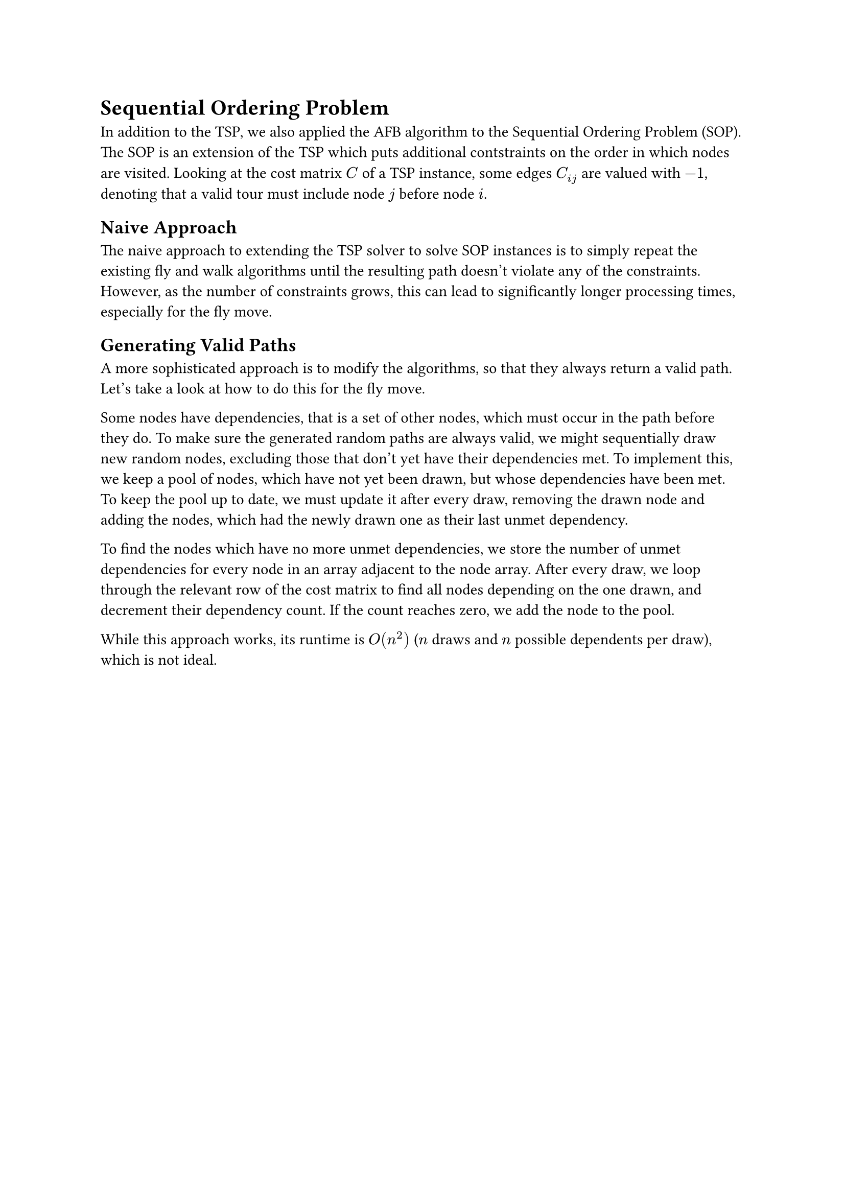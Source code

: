 = Sequential Ordering Problem <sop>

In addition to the TSP, we also applied the AFB algorithm to the Sequential Ordering Problem (SOP).
The SOP is an extension of the TSP which puts additional contstraints on the order in which nodes are visited.
Looking at the cost matrix $C$ of a TSP instance, some edges $C_(i j)$ are valued with $-1$, denoting that a valid tour must include node $j$ before node $i$.

== Naive Approach

The naive approach to extending the TSP solver to solve SOP instances is to simply repeat the existing fly and walk algorithms until the resulting path doesn't violate any of the constraints.
However, as the number of constraints grows, this can lead to significantly longer processing times, especially for the fly move.

// == Reparing Solutions
// TODO: ?

== Generating Valid Paths

A more sophisticated approach is to modify the algorithms, so that they always return a valid path.
Let's take a look at how to do this for the fly move.

Some nodes have dependencies, that is a set of other nodes, which must occur in the path before they do.
To make sure the generated random paths are always valid, we might sequentially draw new random nodes, excluding those that don't yet have their dependencies met.
To implement this, we keep a pool of nodes, which have not yet been drawn, but whose dependencies have been met.
To keep the pool up to date, we must update it after every draw, removing the drawn node and adding the nodes, which had the newly drawn one as their last unmet dependency.

To find the nodes which have no more unmet dependencies, we store the number of unmet dependencies for every node in an array adjacent to the node array.
After every draw, we loop through the relevant row of the cost matrix to find all nodes depending on the one drawn, and decrement their dependency count.
If the count reaches zero, we add the node to the pool.

While this approach works, its runtime is $O(n^2)$ ($n$ draws and $n$ possible dependents per draw), which is not ideal.
